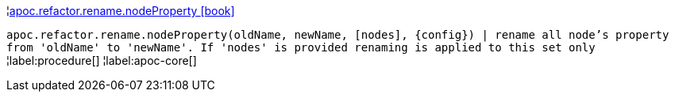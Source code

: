 ¦xref::overview/apoc.refactor.rename/apoc.refactor.rename.nodeProperty.adoc[apoc.refactor.rename.nodeProperty icon:book[]] +

`apoc.refactor.rename.nodeProperty(oldName, newName, [nodes], \{config}) | rename all node's property from 'oldName' to 'newName'. If 'nodes' is provided renaming is applied to this set only`
¦label:procedure[]
¦label:apoc-core[]
